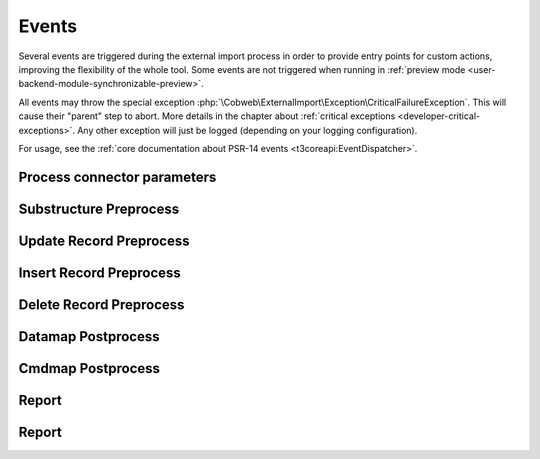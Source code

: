 ﻿.. include:: /Includes.rst.txt


.. _developer-events:

Events
^^^^^^

Several events are triggered during the external import process in order
to provide entry points for custom actions, improving the flexibility of
the whole tool. Some events are not triggered when running in
:ref:`preview mode <user-backend-module-synchronizable-preview>`.

All events may throw the special exception :php:`\Cobweb\ExternalImport\Exception\CriticalFailureException`.
This will cause their "parent" step to abort. More details in the chapter about
:ref:`critical exceptions <developer-critical-exceptions>`. Any other exception
will just be logged (depending on your logging configuration).

For usage, see the :ref:`core documentation about PSR-14 events <t3coreapi:EventDispatcher>`.


.. _developer-events-process-connector-parameters:

Process connector parameters
""""""""""""""""""""""""""""

.. php:namespace:: Cobweb\ExternalImport\Event

.. php:class:: ProcessConnectorParametersEvent

   This allows for dynamic manipulation of the
   :ref:`parameters <administration-general-tca-properties-parameters>`
   array before it is passed to the connector.

   .. note::

      This event is also triggered when displaying the configuration in the
      BE module. This way the user can see how the processed parameters
      look like.

   .. php:method:: getParameters()

      Returns the connector parameters.

   .. php:method:: setParameters(array $parameters)

      Sets the (modified) connector parameters.

   .. php:method:: getExternalConfiguration()

      Instance of :php:`\Cobweb\ExternalImport\Domain\Model\Configuration`
      with the current import configuration.


.. _developer-events-substructure-preprocess:

Substructure Preprocess
"""""""""""""""""""""""

.. php:namespace:: Cobweb\ExternalImport\Event

.. php:class:: SubstructurePreprocessEvent

   This event is triggered whenever a data structure is going to be handled by the
   :ref:`substructureFields <administration-columns-properties-substructure-fields>`
   property. It is fired just before the directives defined in the :code:`substructureFields`
   property are applied and makes it possible to change the substructure.

   .. php:method:: getSubstructureConfiguration()

      Returns the corresponding :code:`substructureFields` configuration.

   .. php:method:: getColumn()

      Returns the name of the column being handled.

   .. php:method:: getDataType()

      Returns the type of data being handled ("array" or "xml").

   .. php:method:: getStructure()

      Returns the structure being handled.

   .. php:method:: setStructure(mixed $structure)

      Sets the (modified) structure. This must be an array for array-type data or
      a :code:`\DomNodeList` for XML-type data. Check the incoming type using the
      :php:`getDataType()` method.

   .. php:method:: getImporter()

      Current instance of :php:`\Cobweb\ExternalImport\Importer`.

.. _developer-events-update-record-preprocess:

Update Record Preprocess
""""""""""""""""""""""""

.. php:namespace:: Cobweb\ExternalImport\Event

.. php:class:: UpdateRecordPreprocessEvent

   This event is triggered just before a record is registered for update
   in the database. It is triggered for each record individually.

   The event may throw the special exception :php:`\Cobweb\ExternalImport\Exception\InvalidRecordException`,
   in which case the record will be removed from the dataset to be saved.

   .. note::

      This event listener receives records only from the main table, not from any child table.

   .. php:method:: getUid()

      Returns the primary key of the record (since we are talking about an update operation,
      the record exists in the database and thus has a valid primary key).

   .. php:method:: getRecord()

      Returns the record being handled.

   .. php:method:: setRecord(array $record)

      Sets the (modified) record.

   .. php:method:: getImporter()

      Current instance of :php:`\Cobweb\ExternalImport\Importer`.


.. _developer-events-insert-record-preprocess:

Insert Record Preprocess
""""""""""""""""""""""""

.. php:namespace:: Cobweb\ExternalImport\Event

.. php:class:: InsertRecordPreprocessEvent

   Similar to the "Update Record Preprocess" event above, but for the insert operation.
   It may also throw :php:`\Cobweb\ExternalImport\Exception\InvalidRecordException`.

   .. note::

      This event listener receives records only from the main table, not from any child table.


.. _developer-events-delete-record-preprocess:

Delete Record Preprocess
""""""""""""""""""""""""

.. php:namespace:: Cobweb\ExternalImport\Event

.. php:class:: DeleteRecordsPreprocessEvent

   This event is triggered just before any record is deleted. It can manipulate
   the list of primary keys of records that will eventually be deleted.

   Note that even if this event throws the :php:`\Cobweb\ExternalImport\Exception\CriticalFailureException`,
   the data to update or insert will already have been saved.

   .. php:method:: getRecords()

      Returns the list of records to be deleted (primary keys).

      .. note::

         This list of contains only records from the main table, not from any child table.

   .. php:method:: setRecords(array $records)

      Sets the (modified) list of records.

   .. php:method:: getImporter()

      Current instance of :php:`\Cobweb\ExternalImport\Importer`.


.. _developer-events-datamap-postprocess:

Datamap Postprocess
"""""""""""""""""""

.. php:namespace:: Cobweb\ExternalImport\Event

.. php:class:: DatamapPostprocessEvent

   This event is triggered after all records have been updated or inserted using the TYPO3 Core Engine.
   It can be used for any follow-up operation. The event has the following API:

   Note that even if this event throws the :php:`\Cobweb\ExternalImport\Exception\CriticalFailureException`,
   the data to update or insert will already have been saved.

   .. note::

      This event is not triggered in preview mode.

   .. php:method:: getData()

      Returns the list of records keyed to their primary keys (including the new primary keys
      for the inserted records). Each record contains an additional field called
      :code:`tx_externalimport:status` with a value of either "insert" or "update"
      depending on which operation was performed on the record.

      .. warning::

         This structure is one-dimensional, which is buggy when multiple tables are handled by the import
         (when using the "children" property), because records with the same primary key will override each
         other. Use :code:`getStructuredData()` instead. Don't use :code:`getData()` anymore, it will be
         dropped in the future.

   .. php:method:: getStructuredData()

      Returns the list of tables and their records keyed to their primary keys (including the new primary keys
      for the inserted records). Each record contains an additional field called
      :code:`tx_externalimport:status` with a value of either "insert" or "update"
      depending on which operation was performed on the record. Example:

      .. code-block:: php

            [
                'pages' => [
                    23 => [
                        'title' => 'Page title'
                    ],
                ],
                'sys_file_reference' => [
                    47 => [
                        'title' => 'Page image'
                    ],
                ],
            ]

   .. php:method:: getImporter()

      Current instance of :php:`\Cobweb\ExternalImport\Importer`.


.. _developer-events-cmdmap-postprocess:

Cmdmap Postprocess
""""""""""""""""""

.. php:namespace:: Cobweb\ExternalImport\Event

.. php:class:: CmdmapPostprocessEvent

   This event is triggered after all records have been deleted using the TYPO3 Core Engine.
   The event has the following API:

   Note that even if this event throws the :php:`\Cobweb\ExternalImport\Exception\CriticalFailureException`,
   the records will already have been deleted.

   .. note::

      This event is not triggered in preview mode.

   .. php:method:: getData()

      Returns the list of primary keys of the deleted records.

   .. php:method:: getImporter()

      Current instance of :php:`\Cobweb\ExternalImport\Importer`.


.. _developer-events-report:

Report
""""""

.. php:namespace:: Cobweb\ExternalImport\Event

.. php:class:: ReportEvent

   This event is triggered in the :php:`ReportEvent` step. It allows for custom reporting.
   It also triggers the :ref:`reporting webhook <user-webhook>`.

   .. php:method:: getImporter()

      Current instance of :php:`\Cobweb\ExternalImport\Importer`.


.. _developer-events-get-external-key:

Report
""""""

.. php:namespace:: Cobweb\ExternalImport\Event

.. php:class:: GetExternalKeyEvent

   This event is not related to the import process. It is triggered by the
   "Delete external data" reaction. It makes it possible to retrieve the key
   to the external data, if it is not stored in the "external_id" field as expected.

   .. php:method:: getConfiguration()

      Instance of :php:`\Cobweb\ExternalImport\Domain\Model\Configuration` with the targeted configuration.

   .. php:method:: getData()

      An array with the data for the item to delete.

   .. php:method:: getExternalKey()

      Value of the external key before the event is fired. It will be :code:`null` if the key was not found as expected.

   .. php:method:: setExternalKey()

      Use this method to set the value of the external key, once you have performed your custom processing of the data.
